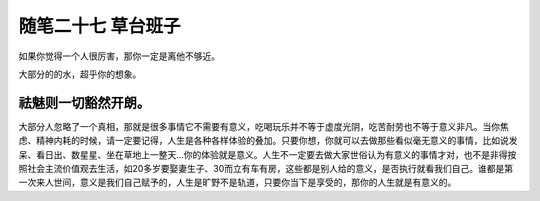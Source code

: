 ﻿随笔二十七 草台班子
======================

如果你觉得一个人很厉害，那你一定是离他不够近。

大部分的的水，超乎你的想象。

祛魅则一切豁然开朗。
-----------------------------------------------------------------------------------------------------

大部分人忽略了一个真相，那就是很多事情它不需要有意义，吃喝玩乐并不等于虚度光阴，吃苦耐劳也不等于意义非凡。当你焦虑、精神内耗的时候，请一定要记得，人生是各种各样体验的叠加。只要你想，你就可以去做那些看似毫无意义的事情，比如说发呆、看日出、数星星、坐在草地上一整天…你的体验就是意义。人生不一定要去做大家世俗认为有意义的事情才对，也不是非得按照社会主流价值观去生活，如20多岁要娶妻生子、30而立有车有房，这些都是别人给的意义，是否执行就看我们自己。谁都是第一次来人世间，意义是我们自己赋予的，人生是旷野不是轨道，只要你当下是享受的，那你的人生就是有意义的。
